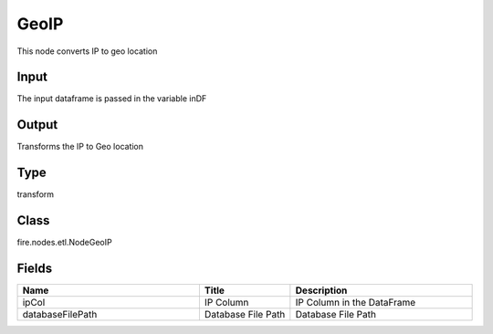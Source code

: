 GeoIP
=========== 

This node converts IP to geo location

Input
--------------
The input dataframe is passed in the variable inDF

Output
--------------
Transforms the IP to Geo location

Type
--------- 

transform

Class
--------- 

fire.nodes.etl.NodeGeoIP

Fields
--------- 

.. list-table::
      :widths: 10 5 10
      :header-rows: 1

      * - Name
        - Title
        - Description
      * - ipCol
        - IP Column
        - IP Column in the DataFrame
      * - databaseFilePath
        - Database File Path
        - Database File Path




